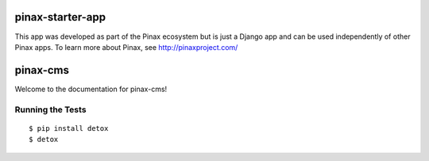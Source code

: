 pinax-starter-app
=================

This app was developed as part of the Pinax ecosystem but is just a Django app
and can be used independently of other Pinax apps. To learn more about Pinax,
see http://pinaxproject.com/

pinax-cms
=========

.. image:: https://img.shields.io/travis/pinax/pinax-cms.svg
    :target: https://travis-ci.org/pinax/pinax-cms

.. image:: https://img.shields.io/coveralls/pinax/pinax-cms.svg
    :target: https://coveralls.io/r/pinax/pinax-cms

.. image:: https://img.shields.io/pypi/dm/pinax-cms.svg
    :target:  https://pypi.python.org/pypi/pinax-cms/

.. image:: https://img.shields.io/pypi/v/pinax-cms.svg
    :target:  https://pypi.python.org/pypi/pinax-cms/

.. image:: https://img.shields.io/badge/license-MIT-blue.svg
    :target:  https://pypi.python.org/pypi/pinax-cms/


Welcome to the documentation for pinax-cms!


Running the Tests
------------------------------------

::

    $ pip install detox
    $ detox
